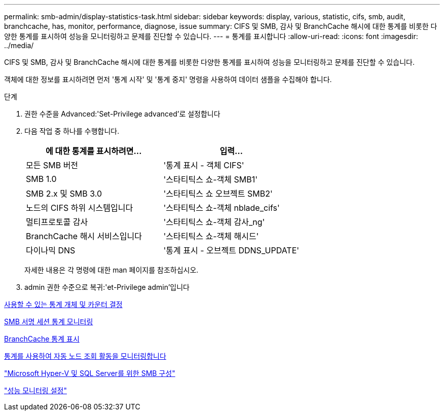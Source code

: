 ---
permalink: smb-admin/display-statistics-task.html 
sidebar: sidebar 
keywords: display, various, statistic, cifs, smb, audit, branchcache, has, monitor, performance, diagnose, issue 
summary: CIFS 및 SMB, 감사 및 BranchCache 해시에 대한 통계를 비롯한 다양한 통계를 표시하여 성능을 모니터링하고 문제를 진단할 수 있습니다. 
---
= 통계를 표시합니다
:allow-uri-read: 
:icons: font
:imagesdir: ../media/


[role="lead"]
CIFS 및 SMB, 감사 및 BranchCache 해시에 대한 통계를 비롯한 다양한 통계를 표시하여 성능을 모니터링하고 문제를 진단할 수 있습니다.

객체에 대한 정보를 표시하려면 먼저 '통계 시작' 및 '통계 중지' 명령을 사용하여 데이터 샘플을 수집해야 합니다.

.단계
. 권한 수준을 Advanced:'Set-Privilege advanced'로 설정합니다
. 다음 작업 중 하나를 수행합니다.
+
|===
| 에 대한 통계를 표시하려면... | 입력... 


 a| 
모든 SMB 버전
 a| 
'통계 표시 - 객체 CIFS'



 a| 
SMB 1.0
 a| 
'스타티틱스 쇼-객체 SMB1'



 a| 
SMB 2.x 및 SMB 3.0
 a| 
'스타티틱스 쇼 오브젝트 SMB2'



 a| 
노드의 CIFS 하위 시스템입니다
 a| 
'스타티틱스 쇼-객체 nblade_cifs'



 a| 
멀티프로토콜 감사
 a| 
'스타티틱스 쇼-객체 감사_ng'



 a| 
BranchCache 해시 서비스입니다
 a| 
'스타티틱스 쇼-객체 해시드'



 a| 
다이나믹 DNS
 a| 
'통계 표시 - 오브젝트 DDNS_UPDATE'

|===
+
자세한 내용은 각 명령에 대한 man 페이지를 참조하십시오.

. admin 권한 수준으로 복귀:'et-Privilege admin'입니다


xref:determine-statistics-objects-counters-available-task.adoc[사용할 수 있는 통계 개체 및 카운터 결정]

xref:monitor-signed-session-statistics-task.adoc[SMB 서명 세션 통계 모니터링]

xref:display-branchcache-statistics-task.adoc[BranchCache 통계 표시]

xref:statistics-monitor-automatic-node-referral-task.adoc[통계를 사용하여 자동 노드 조회 활동을 모니터링합니다]

link:../smb-hyper-v-sql/index.html["Microsoft Hyper-V 및 SQL Server를 위한 SMB 구성"]

link:../performance-config/index.html["성능 모니터링 설정"]
